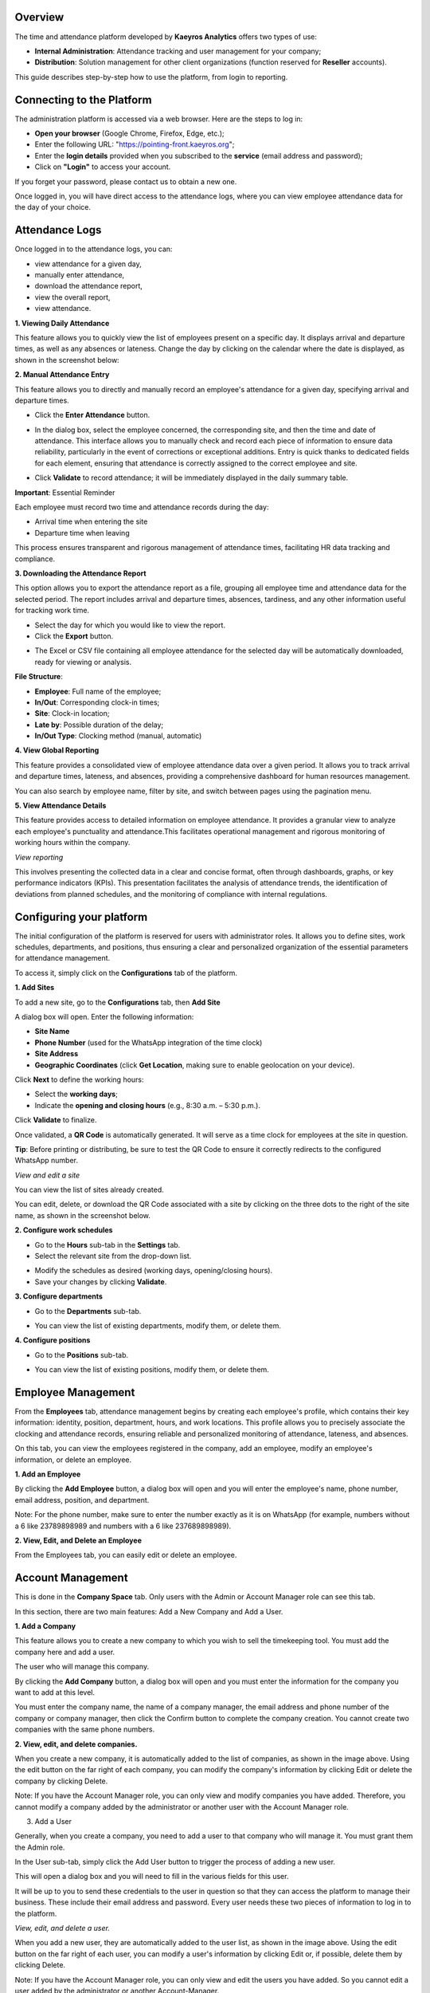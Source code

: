 Overview
=========

The time and attendance platform developed by **Kaeyros Analytics** offers two types of use:

* **Internal Administration**: Attendance tracking and user management for your company;
* **Distribution**: Solution management for other client organizations (function reserved for **Reseller** accounts).

This guide describes step-by-step how to use the platform, from login to reporting.

Connecting to the Platform
========================================

The administration platform is accessed via a web browser. Here are the steps to log in:

* **Open your browser** (Google Chrome, Firefox, Edge, etc.);
* Enter the following URL: "https://pointing-front.kaeyros.org";
* Enter the **login details** provided when you subscribed to the **service** (email address and password);
* Click on **"Login"** to access your account.

.. image:: ../images/image1.png

If you forget your password, please contact us to obtain a new one.

Once logged in, you will have direct access to the attendance logs, where you can view employee attendance data for the day of your choice.

.. image:: ../images/image2.png

Attendance Logs
============================

Once logged in to the attendance logs, you can:

* view attendance for a given day,
* manually enter attendance,
* download the attendance report,
* view the overall report,
* view attendance.

**1. Viewing Daily Attendance**

This feature allows you to quickly view the list of employees present on a specific day. It displays arrival and departure times, as well as any absences or lateness. Change the day by clicking on the calendar where the date is displayed, as shown in the screenshot below:

.. image:: ../images/image3.png

**2. Manual Attendance Entry**

This feature allows you to directly and manually record an employee's attendance for a given day, specifying arrival and departure times.

* Click the **Enter Attendance** button.

.. image:: ../images/image4.png

* In the dialog box, select the employee concerned, the corresponding site, and then the time and date of attendance. This interface allows you to manually check and record each piece of information to ensure data reliability, particularly in the event of corrections or exceptional additions. Entry is quick thanks to dedicated fields for each element, ensuring that attendance is correctly assigned to the correct employee and site.

.. image:: ../images/image5.png

* Click **Validate** to record attendance; it will be immediately displayed in the daily summary table.

.. image:: ../images/image50.png

**Important**: Essential Reminder

Each employee must record two time and attendance records during the day:

- Arrival time when entering the site

- Departure time when leaving

This process ensures transparent and rigorous management of attendance times, facilitating HR data tracking and compliance.

**3. Downloading the Attendance Report**

This option allows you to export the attendance report as a file, grouping all employee time and attendance data for the selected period. The report includes arrival and departure times, absences, tardiness, and any other information useful for tracking work time.

* Select the day for which you would like to view the report.
* Click the **Export** button.

.. image:: ../images/image6.png

* The Excel or CSV file containing all employee attendance for the selected day will be automatically downloaded, ready for viewing or analysis.

.. image:: ../images/image7.png

**File Structure**:

* **Employee**: Full name of the employee;
* **In/Out**: Corresponding clock-in times;
* **Site**: Clock-in location;
* **Late by**: Possible duration of the delay;
* **In/Out Type**: Clocking method (manual, automatic)

**4. View Global Reporting**

This feature provides a consolidated view of employee attendance data over a given period. It allows you to track arrival and departure times, lateness, and absences, providing a comprehensive dashboard for human resources management.

.. image:: ../images/image8.png

You can also search by employee name, filter by site, and switch between pages using the pagination menu.

**5. View Attendance Details**

.. image:: ../images/image9.png

This feature provides access to detailed information on employee attendance. It provides a granular view to analyze each employee's punctuality and attendance.This facilitates operational management and rigorous monitoring of working hours within the company.

*View reporting*

This involves presenting the collected data in a clear and concise format, often through dashboards, graphs, or key performance indicators (KPIs). This presentation facilitates the analysis of attendance trends, the identification of deviations from planned schedules, and the monitoring of compliance with internal regulations.

.. image:: ../images/image101.png

Configuring your platform
=======================================

The initial configuration of the platform is reserved for users with administrator roles. It allows you to define sites, work schedules, departments, and positions, thus ensuring a clear and personalized organization of the essential parameters for attendance management.

To access it, simply click on the **Configurations** tab of the platform.

**1. Add Sites**

To add a new site, go to the **Configurations** tab, then **Add Site**

.. image:: ../images/image12.png

A dialog box will open. Enter the following information:

* **Site Name**
* **Phone Number** (used for the WhatsApp integration of the time clock)
* **Site Address**
* **Geographic Coordinates** (click **Get Location**, making sure to enable geolocation on your device).

.. image:: ../images/image13.png

Click **Next** to define the working hours:

* Select the **working days**;
* Indicate the **opening and closing hours** (e.g., 8:30 a.m. – 5:30 p.m.).

.. image:: ../images/image14.png

Click **Validate** to finalize.

Once validated, a **QR Code** is automatically generated. It will serve as a time clock for employees at the site in question.

.. image:: ../images/image15.png

**Tip**: Before printing or distributing, be sure to test the QR Code to ensure it correctly redirects to the configured WhatsApp number.

*View and edit a site*

You can view the list of sites already created.

.. image:: ../images/image16.png

You can edit, delete, or download the QR Code associated with a site by clicking on the three dots to the right of the site name, as shown in the screenshot below.

.. image:: ../images/image161.png

**2. Configure work schedules**

- Go to the **Hours** sub-tab in the **Settings** tab.

- Select the relevant site from the drop-down list.

.. image:: ../images/image17.png

- Modify the schedules as desired (working days, opening/closing hours).

- Save your changes by clicking **Validate**.

**3. Configure departments**

- Go to the **Departments** sub-tab.

.. image:: ../images/image18.png

- You can view the list of existing departments, modify them, or delete them.

**4. Configure positions**

- Go to the **Positions** sub-tab.

.. image:: ../images/image19.png

- You can view the list of existing positions, modify them, or delete them.

Employee Management
=============================

From the **Employees** tab, attendance management begins by creating each employee's profile, which contains their key information: identity, position, department, hours, and work locations. This profile allows you to precisely associate the clocking and attendance records, ensuring reliable and personalized monitoring of attendance, lateness, and absences.

.. image:: ../images/image20.png

On this tab, you can view the employees registered in the company, add an employee, modify an employee's information, or delete an employee.

**1. Add an Employee**

By clicking the **Add Employee** button, a dialog box will open and you will enter the employee's name, phone number, email address, position, and department.

.. image:: ../images/image21.png

Note: For the phone number, make sure to enter the number exactly as it is on WhatsApp (for example, numbers without a 6 like 23789898989 and numbers with a 6 like 237689898989).

**2. View, Edit, and Delete an Employee**

From the Employees tab, you can easily edit or delete an employee.

.. image:: ../images/image22.png

Account Management
========================

This is done in the **Company Space** tab. Only users with the Admin or Account Manager role can see this tab.

.. image:: ../images/image23.png

In this section, there are two main features: Add a New Company and Add a User.

**1. Add a Company**

This feature allows you to create a new company to which you wish to sell the timekeeping tool. You must add the company here and add a user.

The user who will manage this company.

By clicking the **Add Company** button, a dialog box will open and you must enter the information for the company you want to add at this level.

.. image:: ../images/image24.png

.. image:: ../images/image241.png

You must enter the company name, the name of a company manager, the email address and phone number of the company or company manager, then click the Confirm button to complete the company creation. You cannot create two companies with the same phone numbers.

**2. View, edit, and delete companies.**

.. image:: ../images/image25.png

When you create a new company, it is automatically added to the list of companies, as shown in the image above. Using the edit button on the far right of each company, you can modify the company's information by clicking Edit or delete the company by clicking Delete.

Note: If you have the Account Manager role, you can only view and modify companies you have added. Therefore, you cannot modify a company added by the administrator or another user with the Account Manager role.

3. Add a User

Generally, when you create a company, you need to add a user to that company who will manage it. You must grant them the Admin role.

In the User sub-tab, simply click the Add User button to trigger the process of adding a new user.

.. image:: ../images/image26.png

This will open a dialog box and you will need to fill in the various fields for this user.

.. image:: ../images/image27.png

It will be up to you to send these credentials to the user in question so that they can access the platform to manage their business. These include their email address and password. Every user needs these two pieces of information to log in to the platform.

*View, edit, and delete a user.*

.. image:: ../images/image28.png

When you add a new user, they are automatically added to the user list, as shown in the image above. Using the edit button on the far right of each user, you can modify a user's information by clicking Edit or, if possible, delete them by clicking Delete.

Note: If you have the Account Manager role, you can only view and edit the users you have added. So you cannot edit a user added by the administrator or another Account-Manager.